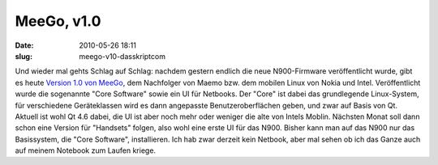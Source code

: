 MeeGo, v1.0
###########
:date: 2010-05-26 18:11
:slug: meego-v10-dasskriptcom

Und wieder mal gehts Schlag auf Schlag: nachdem gestern endlich die neue
N900-Firmware veröffentlicht wurde, gibt es heute `Version 1.0 von
MeeGo`_, dem Nachfolger von Maemo bzw. dem mobilen Linux von Nokia und
Intel. Veröffentlicht wurde die sogenannte "Core Software" sowie ein UI
für Netbooks. Der "Core" ist dabei das grundlegende Linux-System, für
verschiedene Geräteklassen wird es dann angepasste Benutzeroberflächen
geben, und zwar auf Basis von Qt. Aktuell ist wohl Qt 4.6 dabei, die UI
ist aber noch mehr oder weniger die alte von Intels Moblin. Nächsten
Monat soll dann schon eine Version für "Handsets" folgen, also wohl eine
erste UI für das N900. Bisher kann man auf das N900 nur das Basissystem,
die "Core Software", installieren. Ich hab zwar derzeit kein Netbook,
aber mal sehen ob ich das Ganze auch auf meinem Notebook zum Laufen
kriege.

.. _Version 1.0 von MeeGo: http://meego.com/community/blogs/imad/2010/meego-v1.0-core-software-platform-netbook-user-experience-project-release
